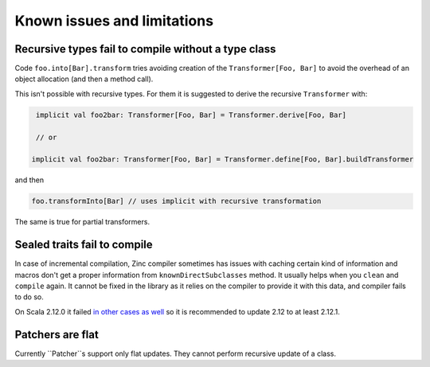 Known issues and limitations
============================

Recursive types fail to compile without a type class
----------------------------------------------------

Code ``foo.into[Bar].transform`` tries avoiding creation of the
``Transformer[Foo, Bar]`` to avoid the overhead of an object allocation (and
then a method call).

This isn't possible with recursive types. For them it is suggested to derive
the recursive ``Transformer`` with:

.. code-block:: scala

   implicit val foo2bar: Transformer[Foo, Bar] = Transformer.derive[Foo, Bar]

   // or

  implicit val foo2bar: Transformer[Foo, Bar] = Transformer.define[Foo, Bar].buildTransformer

and then

.. code-block:: scala

  foo.transformInto[Bar] // uses implicit with recursive transformation

The same is true for partial transformers.

Sealed traits fail to compile
-----------------------------

In case of incremental compilation, Zinc compiler sometimes has issues with
caching certain kind of information and macros don't get a proper information
from ``knownDirectSubclasses`` method. It usually helps when you ``clean``
and ``compile`` again. It cannot be fixed in the library as it relies on
the compiler to provide it with this data, and compiler fails to do so.

On Scala 2.12.0 it failed `in other cases as well <https://github.com/scala/bug/issues/7046>`_
so it is recommended to update 2.12 to at least 2.12.1.

Patchers are flat
-----------------

Currently ``Patcher``s support only flat updates. They cannot perform recursive
update of a class.
